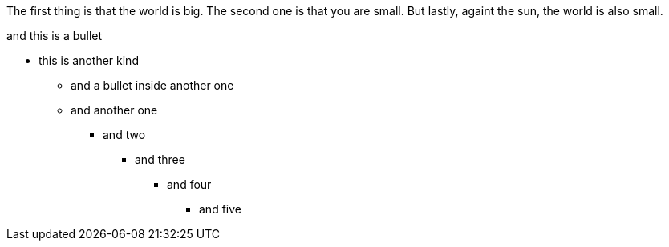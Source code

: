 The first thing is that the world is big.
The second one is that you are small.
But lastly, againt the sun, the world is also small.


[this-is-the-test-of-my-life]
.and this is a bullet
* this is another kind
    - and a bullet inside another one
    - and another one
    ** and two
    *** and three
    **** and four
    ***** and five